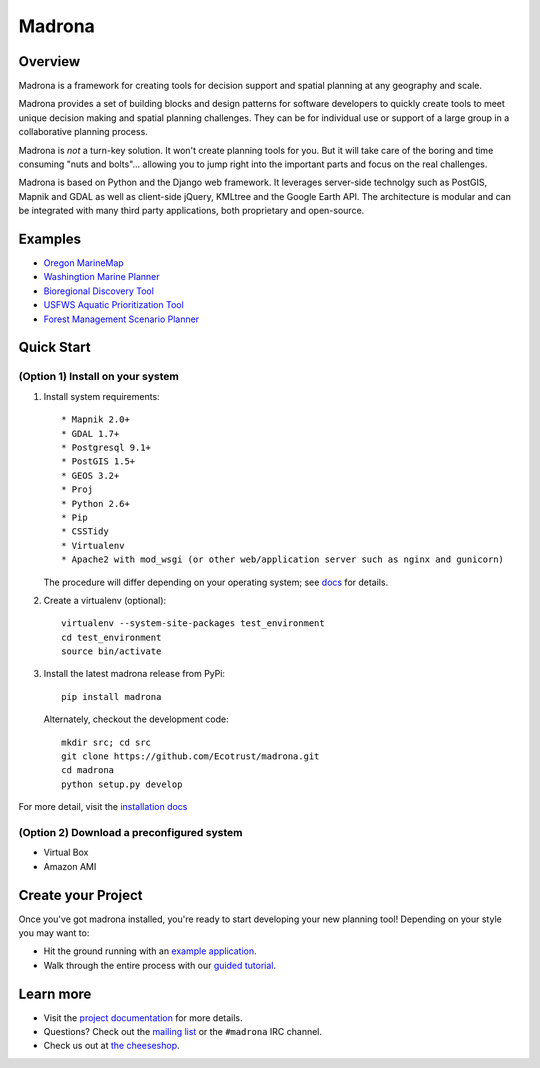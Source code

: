 Madrona
-------

Overview
========
Madrona is a framework for creating tools for decision support and spatial planning at any geography and scale.  

Madrona provides a set of building blocks and design patterns for software developers 
to quickly create tools to meet unique decision making and spatial planning challenges. 
They can be for individual use or support of a large group in a collaborative planning process.

Madrona is *not* a turn-key solution. It won't create planning tools for you. But it will take care
of the boring and time consuming "nuts and bolts"... allowing you to jump right into the important 
parts and focus on the real challenges.

Madrona is based on Python and the Django web framework. It leverages server-side technolgy such as
PostGIS, Mapnik and GDAL as well as client-side jQuery, KMLtree and the Google Earth API. The architecture is modular 
and can be integrated with many third party applications, both proprietary and open-source. 

Examples
========

* `Oregon MarineMap <http://oregon.marinemap.org/>`_
* `Washingtion Marine Planner <http://washington.marineplanning.org/>`_
* `Bioregional Discovery Tool <http://bioregions.apps.ecotrust.org/>`_         
* `USFWS Aquatic Prioritization Tool <http://aquatic-priorities.apps.ecotrust.org/>`_
* `Forest Management Scenario Planner <https://github.com/Ecotrust/land_owner_tools>`_

Quick Start
===========

(Option 1) Install on your system
***********************************

#. Install system requirements::

    * Mapnik 2.0+ 
    * GDAL 1.7+
    * Postgresql 9.1+
    * PostGIS 1.5+
    * GEOS 3.2+
    * Proj
    * Python 2.6+ 
    * Pip
    * CSSTidy
    * Virtualenv
    * Apache2 with mod_wsgi (or other web/application server such as nginx and gunicorn)

   The procedure will differ depending on your operating system; see `docs <http://ecotrust.github.com/madrona/docs/installation.html#system-requirements>`_ for details.

#. Create a virtualenv (optional)::

    virtualenv --system-site-packages test_environment
    cd test_environment
    source bin/activate
    
#. Install the latest madrona release from PyPi::

    pip install madrona

   Alternately, checkout the development code::

    mkdir src; cd src
    git clone https://github.com/Ecotrust/madrona.git
    cd madrona
    python setup.py develop

For more detail, visit the `installation docs <http://ecotrust.github.com/madrona/docs/installation.html>`_

(Option 2) Download a preconfigured system
********************************************

* Virtual Box
* Amazon AMI

Create your Project 
=========================

Once you've got madrona installed, you're ready to start developing your new planning tool! 
Depending on your style you may want to:

* Hit the ground running with an `example application <https://github.com/Ecotrust/madrona/tree/master/examples/test_project/>`_.

* Walk through the entire process with our `guided tutorial <http://ecotrust.github.com/madrona/docs/tutorial.html>`_.

Learn more
===========

* Visit the `project documentation <http://ecotrust.github.com/madrona/docs/>`_ for more details.
* Questions? Check out the `mailing list <http://groups.google.com/group/madrona-users>`_ or the ``#madrona`` IRC channel.
* Check us out at `the cheeseshop <http://pypi.python.org/pypi/madrona>`_.
